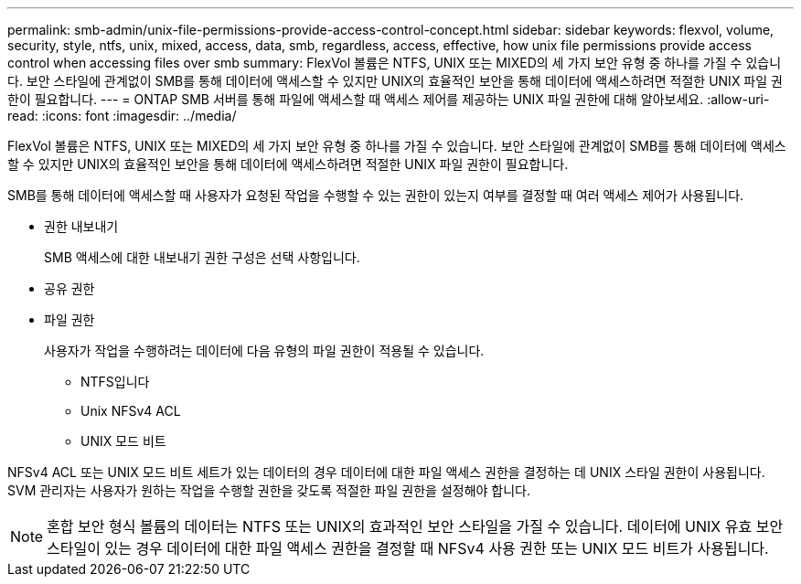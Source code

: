 ---
permalink: smb-admin/unix-file-permissions-provide-access-control-concept.html 
sidebar: sidebar 
keywords: flexvol, volume, security, style, ntfs, unix, mixed, access, data, smb, regardless, access, effective, how unix file permissions provide access control when accessing files over smb 
summary: FlexVol 볼륨은 NTFS, UNIX 또는 MIXED의 세 가지 보안 유형 중 하나를 가질 수 있습니다. 보안 스타일에 관계없이 SMB를 통해 데이터에 액세스할 수 있지만 UNIX의 효율적인 보안을 통해 데이터에 액세스하려면 적절한 UNIX 파일 권한이 필요합니다. 
---
= ONTAP SMB 서버를 통해 파일에 액세스할 때 액세스 제어를 제공하는 UNIX 파일 권한에 대해 알아보세요.
:allow-uri-read: 
:icons: font
:imagesdir: ../media/


[role="lead"]
FlexVol 볼륨은 NTFS, UNIX 또는 MIXED의 세 가지 보안 유형 중 하나를 가질 수 있습니다. 보안 스타일에 관계없이 SMB를 통해 데이터에 액세스할 수 있지만 UNIX의 효율적인 보안을 통해 데이터에 액세스하려면 적절한 UNIX 파일 권한이 필요합니다.

SMB를 통해 데이터에 액세스할 때 사용자가 요청된 작업을 수행할 수 있는 권한이 있는지 여부를 결정할 때 여러 액세스 제어가 사용됩니다.

* 권한 내보내기
+
SMB 액세스에 대한 내보내기 권한 구성은 선택 사항입니다.

* 공유 권한
* 파일 권한
+
사용자가 작업을 수행하려는 데이터에 다음 유형의 파일 권한이 적용될 수 있습니다.

+
** NTFS입니다
** Unix NFSv4 ACL
** UNIX 모드 비트




NFSv4 ACL 또는 UNIX 모드 비트 세트가 있는 데이터의 경우 데이터에 대한 파일 액세스 권한을 결정하는 데 UNIX 스타일 권한이 사용됩니다. SVM 관리자는 사용자가 원하는 작업을 수행할 권한을 갖도록 적절한 파일 권한을 설정해야 합니다.

[NOTE]
====
혼합 보안 형식 볼륨의 데이터는 NTFS 또는 UNIX의 효과적인 보안 스타일을 가질 수 있습니다. 데이터에 UNIX 유효 보안 스타일이 있는 경우 데이터에 대한 파일 액세스 권한을 결정할 때 NFSv4 사용 권한 또는 UNIX 모드 비트가 사용됩니다.

====